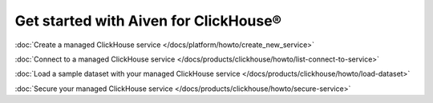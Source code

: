 Get started with Aiven for ClickHouse®
======================================

:doc:`Create a managed ClickHouse service </docs/platform/howto/create_new_service>`

:doc:`Connect to a managed ClickHouse service </docs/products/clickhouse/howto/list-connect-to-service>`

:doc:`Load a sample dataset with your managed ClickHouse service </docs/products/clickhouse/howto/load-dataset>`

:doc:`Secure your managed ClickHouse service </docs/products/clickhouse/howto/secure-service>`
